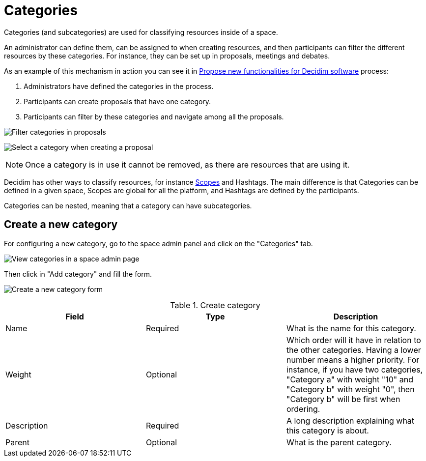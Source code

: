 = Categories


Categories (and subcategories) are used for classifying resources inside of a space.

An administrator can define them, can be assigned to when creating resources, and then participants can filter the
different resources by these categories. For instance, they can be set up in proposals, meetings and debates.

As an example of this mechanism in action you can see it in https://meta.decidim.org/processes/roadmap/f/122/[Propose new functionalities for Decidim software] process:

. Administrators have defined the categories in the process.
. Participants can create proposals that have one category.
. Participants can filter by these categories and navigate among all the proposals.

image:spaces/categories_sidebar.png[Filter categories in proposals]

image:spaces/categories_form.png[Select a category when creating a proposal]

NOTE: Once a category is in use it cannot be removed, as there are resources that are using it.

Decidim has other ways to classify resources, for instance xref:admin:scopes.adoc[Scopes] and Hashtags.
The main difference is that Categories can be defined in a given space, Scopes are global for all the platform, and Hashtags
are defined by the participants.

Categories can be nested, meaning that a category can have subcategories.

== Create a new category

For configuring a new category, go to the space admin panel and click on the "Categories" tab.

image:spaces/categories.png[View categories in a space admin page]

Then click in "Add category" and fill the form.

image:spaces/categories_new_form.png[Create a new category form]

.Create category
|===
|Field |Type |Description

|Name
|Required
|What is the name for this category.

|Weight
|Optional
|Which order will it have in relation to the other categories. Having a lower number means a higher priority. For instance, if you have two categories, "Category a" with weight "10" and "Category b" with weight "0", then "Category b" will be first when ordering.

|Description
|Required
|A long description explaining what this category is about.

|Parent
|Optional
|What is the parent category.
|===

